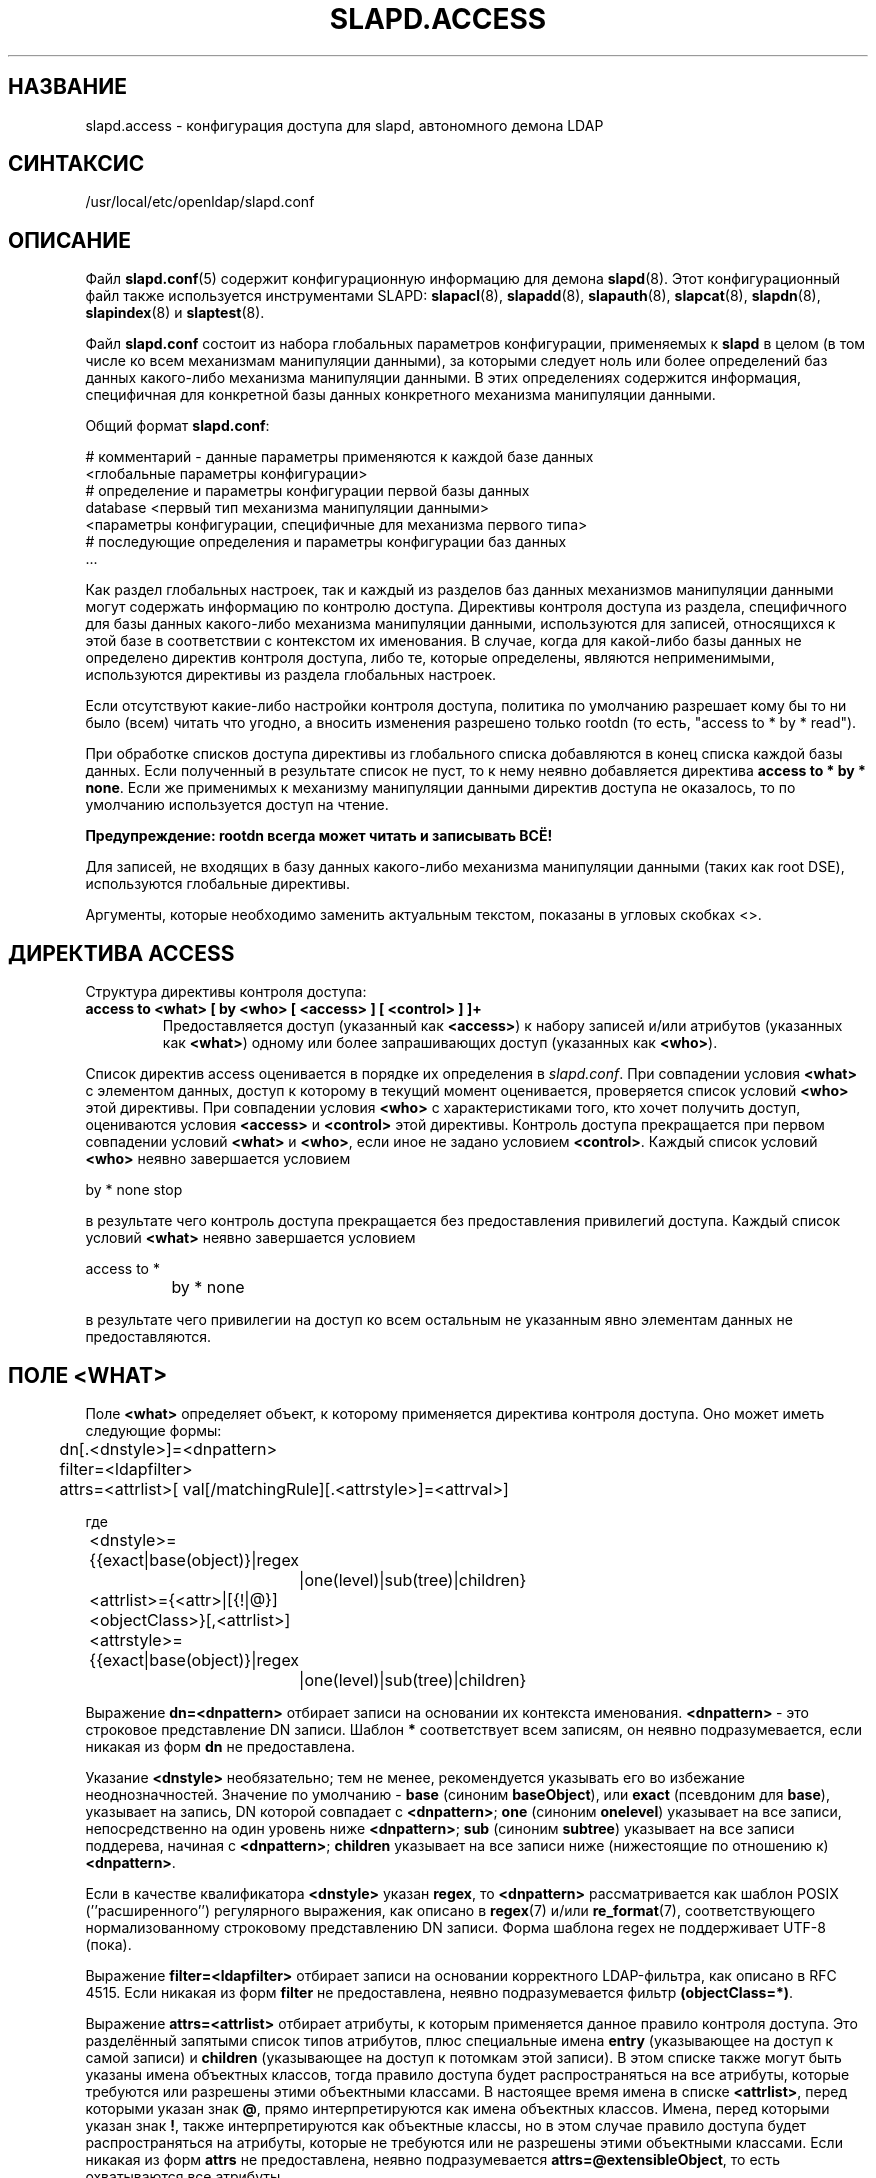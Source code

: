 .lf 1 stdin
.TH SLAPD.ACCESS 5 "2014/09/20" "OpenLDAP 2.4.40"
.\" Copyright 1998-2014 The OpenLDAP Foundation All Rights Reserved.
.\" Copying restrictions apply.  See COPYRIGHT/LICENSE.
.\" $OpenLDAP$
.SH НАЗВАНИЕ
slapd.access \- конфигурация доступа для slapd, автономного демона LDAP
.SH СИНТАКСИС
/usr/local/etc/openldap/slapd.conf
.SH ОПИСАНИЕ
Файл
.BR slapd.conf (5)
содержит конфигурационную информацию для демона
.BR slapd (8).
Этот конфигурационный файл также используется инструментами SLAPD:
.BR slapacl (8),
.BR slapadd (8),
.BR slapauth (8),
.BR slapcat (8),
.BR slapdn (8),
.BR slapindex (8)
и
.BR slaptest (8).
.LP
Файл
.B slapd.conf
состоит из набора глобальных параметров конфигурации, применяемых к
.B slapd
в целом (в том числе ко всем механизмам манипуляции данными), за которыми следует ноль или более определений
баз данных какого-либо механизма манипуляции данными. В этих определениях содержится информация,
специфичная для конкретной базы данных конкретного механизма манипуляции данными.
.LP
Общий формат
.BR slapd.conf :
.LP
.nf
    # комментарий - данные параметры применяются к каждой базе данных
    <глобальные параметры конфигурации>
    # определение и параметры конфигурации первой базы данных
    database    <первый тип механизма манипуляции данными>
    <параметры конфигурации, специфичные для механизма первого типа>
    # последующие определения и параметры конфигурации баз данных
    ...
.fi
.LP
Как раздел глобальных настроек, так и каждый из разделов баз данных механизмов манипуляции
данными могут содержать информацию по контролю доступа.
Директивы контроля доступа из раздела, специфичного для базы данных какого-либо механизма манипуляции данными,
используются для записей, относящихся к этой базе в соответствии с контекстом их именования.
В случае, когда для какой-либо базы данных не определено директив контроля доступа, либо те,
которые определены, являются неприменимыми, используются директивы из раздела глобальных настроек.
.LP
Если отсутствуют какие-либо настройки контроля доступа, политика по умолчанию разрешает
кому бы то ни было (всем) читать что угодно, а вносить изменения разрешено только rootdn
(то есть, "access to * by * read").
.LP
При обработке списков доступа директивы из глобального списка добавляются в конец списка каждой базы данных.
Если полученный в результате список не пуст, то к нему неявно добавляется директива
.BR "access to * by * none" .
Если же применимых к механизму манипуляции данными директив доступа не оказалось,
то по умолчанию используется доступ на чтение.
.LP
.B Предупреждение: rootdn всегда может читать и записывать ВСЁ!
.LP
Для записей, не входящих в базу данных какого-либо механизма манипуляции данными (таких как root DSE),
используются глобальные директивы.
.LP
Аргументы, которые необходимо заменить актуальным текстом, показаны в угловых скобках <>.
.SH ДИРЕКТИВА ACCESS
Структура директивы контроля доступа:
.TP
.B access to <what> "[ by <who> [ <access> ] [ <control> ] ]+"
Предоставляется доступ (указанный как 
.BR <access> ) 
к набору записей и/или атрибутов (указанных как
.BR <what> ) 
одному или более запрашивающих доступ (указанных как 
.BR <who> ).

.LP
Список директив access оценивается в порядке их определения в \fIslapd.conf\fP.
При совпадении условия
.B <what>
с элементом данных, доступ к которому в текущий момент оценивается, проверяется список условий
.B <who>
этой директивы. При совпадении условия
.B <who>
с характеристиками того, кто хочет получить доступ, оцениваются условия
.B <access>
и
.B <control>
этой директивы. Контроль доступа прекращается при первом совпадении условий
.B <what>
и
.BR <who> ,
если иное не задано условием
.BR <control> .
Каждый список условий
.B <who>
неявно завершается условием
.LP
.nf
	by * none stop
.fi
.LP
в результате чего контроль доступа прекращается без предоставления привилегий доступа.
Каждый список условий
.B <what>
неявно завершается условием
.LP
.nf
	access to *
		by * none
.fi
.LP
в результате чего привилегии на доступ ко всем остальным не указанным явно элементам данных не предоставляются.
.SH ПОЛЕ <WHAT>
Поле
.BR <what>
определяет объект, к которому применяется директива контроля доступа. Оно может иметь следующие формы:
.LP
.nf
	dn[.<dnstyle>]=<dnpattern>
	filter=<ldapfilter>
	attrs=<attrlist>[ val[/matchingRule][.<attrstyle>]=<attrval>]
.fi
.LP
где
.LP
.nf
	<dnstyle>={{exact|base(object)}|regex
		|one(level)|sub(tree)|children}
	<attrlist>={<attr>|[{!|@}]<objectClass>}[,<attrlist>]
	<attrstyle>={{exact|base(object)}|regex
		|one(level)|sub(tree)|children}
.fi
.LP
Выражение
.B dn=<dnpattern>
отбирает записи на основании их контекста именования.
.BR <dnpattern> \ \-
это строковое представление DN записи.
Шаблон
.B *
соответствует всем записям, он неявно подразумевается, если никакая из форм 
.B dn
не предоставлена.
.LP
Указание 
.B <dnstyle> 
необязательно; тем не менее, рекомендуется указывать его во избежание неоднозначностей.
Значение по умолчанию -
.B base 
(синоним
.BR baseObject ),
или
.B exact 
(псевдоним для 
.BR base ),
указывает на запись, DN которой совпадает с
.BR <dnpattern> ;
.B one
(синоним
.BR onelevel )
указывает на все записи, непосредственно на один уровень ниже
.BR <dnpattern> ;
.B sub
(синоним
.BR subtree )
указывает на все записи поддерева, начиная с
.BR <dnpattern> ;
.B children
указывает на все записи ниже (нижестоящие по отношению к) 
.BR <dnpattern> .
.LP
Если в качестве квалификатора
.B <dnstyle>
указан
.BR regex ,
то 
.B <dnpattern>
рассматривается как шаблон POSIX (''расширенного'') регулярного выражения,
как описано в
.BR regex (7)
и/или
.BR re_format (7),
соответствующего нормализованному строковому представлению DN записи.
Форма шаблона regex не поддерживает UTF-8 (пока).
.LP
Выражение
.B filter=<ldapfilter>
отбирает записи на основании корректного LDAP-фильтра, как описано в RFC 4515.
Если никакая из форм
.B filter
не предоставлена, неявно подразумевается фильтр
.BR (objectClass=*) .
.LP
Выражение
.B attrs=<attrlist>
отбирает атрибуты, к которым применяется данное правило контроля доступа.
Это разделённый запятыми список типов атрибутов, плюс специальные имена
.B entry
(указывающее на доступ к самой записи) и
.B children
(указывающее на доступ к потомкам этой записи).
В этом списке также могут быть указаны имена объектных классов,
тогда правило доступа будет распространяться на все атрибуты,
которые требуются или разрешены этими объектными классами.
В настоящее время имена в списке 
.BR <attrlist> ,
перед которыми указан знак
.BR @ ,
прямо интерпретируются как имена объектных классов. Имена, перед которыми указан знак
.BR ! ,
также интерпретируются как объектные классы, но в этом случае правило доступа будет распространяться на атрибуты,
которые не требуются или не разрешены этими объектными классами.
Если никакая из форм
.B attrs
не предоставлена, неявно подразумевается
.BR attrs=@extensibleObject ,
то есть охватываются все атрибуты.
.LP
Использование формы
.B attrs=<attr> val[/matchingRule][.<attrstyle>]=<attrval>
определяет доступ к конкретному значению одного атрибута.
В этом случае может быть задан только один тип атрибута.
.B <attrstyle>
.B exact
(по умолчанию) использует для выполнения сравнения со значением правило соответствия equality атрибута,
если не указано иное (и совместимое с атрибутом) правило соответствия. Если в качестве
.B <attrstyle>
указан
.BR regex ,
предоставленное значение используется как шаблон POSIX (''расширенного'') регулярного выражения.
Если атрибут имеет синтаксис DN, то
.B <attrstyle>
может быть одним из
.BR base ,
.BR onelevel ,
.B subtree
или
.BR children ,
что означает совпадение как при поиске с диапазонами base, onelevel, subtree или children, соответственно.
.LP
Выражения dn, filter и attrs являются аддитивными; они могут использоваться последовательно
для отбора объектов, к которым применяется данное правило доступа,
на основании контекста именования, значения и типа атрибута одновременно.
На подсовпадения, получившиеся в результате совпадения с шаблоном регулярного выражения
.BR regex ,
можно сослаться в поле
.B <who>
с помощью синтаксиса
.IR ${v<n>} ,
где
.IR <n> \ \-
это номер подсовпадения. Синтаксис по умолчанию
.I $<n>
в действительности является псевдонимом для
.IR ${d<n>} ,
который соответствует подсовпадению из части
.B dnpattern
поля
.BR <what> .
.SH ПОЛЕ <WHO>
Поле
.B <who>
указывает того, к кому применяется данное правило доступа.
В директиве контроля доступа может присутствовать несколько выражений
.BR <who> ,
задающих разные привилегии доступа к одному и тому же ресурсу для разных претендентов на получение доступа.
Выражение
.B <who>
может иметь следующие формы:
.LP
.nf
	*
	anonymous
	users
	self[.<selfstyle>]

	dn[.<dnstyle>[,<modifier>]]=<DN>
	dnattr=<attrname>

	realanonymous
	realusers
	realself[.<selfstyle>]

	realdn[.<dnstyle>[,<modifier>]]=<DN>
	realdnattr=<attrname>

	group[/<objectclass>[/<attrname>]]
		[.<groupstyle>]=<group>
	peername[.<peernamestyle>]=<peername>
	sockname[.<style>]=<sockname>
	domain[.<domainstyle>[,<modifier>]]=<domain>
	sockurl[.<style>]=<sockurl>
	set[.<setstyle>]=<pattern>

	ssf=<n>
	transport_ssf=<n>
	tls_ssf=<n>
	sasl_ssf=<n>

	dynacl/<name>[/<options>][.<dynstyle>][=<pattern>]
.fi
.LP
где
.LP
.nf
	<style>={exact|regex|expand}
	<selfstyle>={level{<n>}}
	<dnstyle>={{exact|base(object)}|regex
		|one(level)|sub(tree)|children|level{<n>}}
	<groupstyle>={exact|expand}
	<peernamestyle>={<style>|ip|ipv6|path}
	<domainstyle>={exact|regex|sub(tree)}
	<setstyle>={exact|expand}
	<modifier>={expand}
	<name>=aci		<pattern>=<attrname>]
.fi
.LP
Эти формы могут задаваться в комбинации.
.LP
.nf
.fi
.LP
Шаблон
.B *
указывает на всех.
.LP
Ключевые слова с префиксом
.B real
обрабатываются также, как и соответствующие им ключевые слова без префикса;
проверке подвергаются \fIаутентификационное\fP и \fIавторизационное\fP DN, соответственно.
.LP
Ключевое слово
.B anonymous
означает, что доступ предоставляется не прошедшим проверку подлинности клиентам;
в основном оно используется для того, чтобы доступ к ресурсам аутентифкации (например, атрибуту
.BR userPassword )
предоставлялся лишь клиентам, не прошедшим проверку подлинности, в целях её прохождения ими.
.LP
Ключевое слово
.B users
означает, что доступ предоставляется клиентам, прошедшим проверку подлинности.
.LP
Ключевое слово
.B self
означает, что доступ к записи разрешается самой этой записи
(то есть, запись, к которой осуществляется доступ, и запись,
от имени которой запрашивается доступ, должны совпадать).
При этом разрешается использовать стиль 
.BR level{<n>} ,
где индекс \fI<n>\fP указывает, какой предок DN должен быть использован в совпадениях.
Положительное значение индекса говорит о том, что должен рассматриваться <n>-й предок DN пользователя;
отрицательное значение индекса говорит о том, что должен рассматриваться <n>-й предок DN целевой записи.
Например, условие "\fIby self.level{1} ...\fP" сработает, когда к объекту "\fIdc=example,dc=com\fP"
осуществляется доступ пользователем "\fIcn=User,dc=example,dc=com\fP".
Условие "\fIby self.level{-1} ...\fP" сработает, когда тот же пользователь осуществляет доступ
к объекту "\fIou=Address Book,cn=User,dc=example,dc=com\fP".
.LP
Выражение
.B dn=<DN>
означает, что доступ предоставляется соответствующему DN. В необязательном квалификаторе стиля
.B dnstyle
разрешено использовать те же варианты, что и в форме dn поля
.BR <what> .
Кроме того, в стиле
.B regex
можно воспользоваться заменой подстрок подсовпадениями из условия dn.regex поля
.B <what>
путём использования формы
.BR $<digit> ,
где
.B digit
может быть от 0 до 9 (0 соответствует строке целиком), либо формы
.BR ${<digit>+} ,
для подсовпадений, номер которых превышает 9.
Может быть выполнена замена подстроки значением атрибута с помощью формы
.BR ${v<digit>+} .
Так как символ доллара используется для указания замены подстроки, символ доллара,
использующийся для указания совпадения с концом строки,
должен быть экранирован вторым символом доллара, например:
.LP
.nf
    access to dn.regex="^(.+,)?uid=([^,]+),dc=[^,]+,dc=com$"
        by dn.regex="^uid=$2,dc=[^,]+,dc=com$$" write
.fi
.LP
В квалификаторе стиля разрешено использование необязательного модификатора
.BR modifier .
В настоящее время единственным разрешённым вариантом модификатора является
.BR expand ,
указание которого приводит к тому, что замена подстрок подсовпадениями происходит даже если
.B dnstyle
не является
.BR regex .
Имейте ввиду, что dnstyle
.B regex 
в приведённом выше примере целесообразно использовать, только если в условии
.B <by>
требуется применение регулярного выражения; в противном случае,
если в этом же примере значение второго (справа) вхождения
.B dc=
в DN фиксировано, может быть использована форма:
.LP
.nf
    access to dn.regex="^(.+,)?uid=([^,]+),dc=example,dc=com$"
        by dn.exact,expand="uid=$2,dc=example,dc=com" write
.fi
.LP
Если же это вхождение должно соответствовать значению в условии
.BR <what> ,
то может быть использована форма:
.LP
.nf
    access to dn.regex="^(.+,)?uid=([^,]+),dc=([^,]+),dc=com$"
        by dn.exact,expand="uid=$2,dc=$3,dc=com" write
.fi
.LP
Отличные от regex формы условия
.B <what>
могут также предоставлять подсовпадения. Формы
.BR base(object) ,
.BR sub(tree) ,
.BR one(level) ,
.B children
предоставляют подсовпадение
.BR $0 ,
совпадающее со строкой целиком.
Также формы
.BR sub(tree) ,
.BR one(level) ,
.B children
предоставляют подсовпадение
.BR $1 ,
совпадающее с самой правой частью DN, как определено в условии
.BR <what> .
Это может пригодиться, например, для предоставления доступа всем предкам пользователя:
.LP
.nf
    access to dn.subtree="dc=com"
        by dn.subtree,expand="$1" read
.fi
.LP
Здесь доступ разрешён только к записям, которые представлены в DN условия
.BR <by> .
.LP
Форма 
.BR level{<n>} \ \-
это расширение и обобщение формы
.BR onelevel ,
совпадающая со всеми DN, <n>-м предком которых является указанный шаблон.
Так, \fIlevel{1}\fP - это эквивалент \fIonelevel\fP, 
а \fIlevel{0}\fP - эквивалент \fIbase\fP.
.LP
Совершенно бессмысленно предоставлять любые привилегии доступа DN, полностью совпадающему с 
.B rootdn
базы данных, к которой применяется этот ACL, поскольку ему неявно
предоставлены права на запись во всём дереве этой базы данных.
По сути, контроль доступа для
.B rootdn
обходится, чтобы решить пресловутую проблему курицы и яйца.
.LP
Выражение
.B dnattr=<attrname>
означает, что доступ предоставляется тем запрашивающим, чей DN перечислен в записи,
к которой осуществляется доступ, в качестве значения атрибута
.BR <attrname> .
.LP
Выражение
.B group=<group>
означает, что доступ предоставляется тем запрашивающим,
чей DN перечислен в групповой записи, DN которой задан в
.BR <group> .
Необязательные параметры
.B <objectclass>
и
.B <attrname>
определяют объектный класс групповой записи и тип атрибута членства в ней.
Значения по умолчанию -
.B groupOfNames
и
.BR member ,
соответственно.
Опциональный квалификатор стиля
.B <style>
может быть
.BR expand ,
тогда
.B <group>
будет расширен как строка замены с подстановками (но не как регулярное выражение) согласно
.BR regex (7)
и/или
.BR re_format (7),
и
.BR exact ,
тогда будет использовано точное совпадение. Если стилем выражения DN в условии
.B <what>
является regex, становятся доступны подсовпадения согласно
.BR regex (7)
и/или
.BR re_format (7);
при других стилях предоставляются ограниченные подсовпадения, как было рассмотрено выше
при обсуждении формы DN условия
.BR <by> .
.LP
Для статических групп указанный тип атрибута должен иметь синтаксис
.B DistinguishedName
или
.BR NameAndOptionalUID .
Для динамических групп тип атрибута должен быть подтипом от
.BR labeledURI .
В динамических группах будут оцениваться только LDAP URI формы
.B ldap:///<base>??<scope>?<filter>
с поиском только по локальному серверу.
.LP
Выражения
.BR peername=<peername> ,
.BR sockname=<sockname> ,
.B domain=<domain>
и
.BR sockurl=<sockurl>
означают, что при принятии решения о предоставлении доступа шаблон
.B pattern
сравнивается с IP-адресом хоста, с которого происходит подключение, (в форме 
.BR "IP=<ip>:<port>"
для IPv4 или
.BR "IP=[<ipv6>]:<port>"
для IPv6), либо с именем файла именованного канала при подключении через именованный канал (в форме
.BR "PATH=<path>" )
для
.BR peername ;
с именем файла именованного канала для
.BR sockname ;
с именем хоста, с которого происходит подключение, для
.BR domain ;
и с используемым при подключении URL для
.BR sockurl .
При сравнении с шаблоном применяются те же правила
.BR style ,
которые были описаны для варианта
.BR group ,
плюс стиль
.BR regex ,
подразумевающий подстановку подсовпадений
.B expand
и сравнение соответствующих параметров подключения с регулярным выражением.
Стиль
.B exact
условия
.B <peername>
(по умолчанию) подразумевает точное совпадение с клиентским
.BR IP , 
включая префикс
.B "IP="
и окончание
.BR ":<port>" , 
либо с именем файла клиентского именованного канала
.BR path ,
включая префикс
.B "PATH="
при подключении через именованный канал.
При использовании специального стиля
.B ip
шаблон интерпретируется как
.BR <peername>=<ip>[%<mask>][{<n>}] ,
где
.B <ip>
и 
.BR <mask> \ \-
точечно-цифровое представление IP-адреса и маски подсети, а
.BR <n> ,
заключённое в фигурные скобки, - опциональное указание номера порта.
То же касается и адресов IPv6 при использовании специального стиля
.BR ipv6 .
При проверке привилегий доступа, извлекается IP-составляющая выражения
.BR peername ,
отбрасываются префикс
.B "IP="
и часть
.BR ":<port>" ,
и полученное сравнивается с частью
.B <ip>
шаблона после применения маски
.BR <mask> :
\fI((peername & <mask>) == <ip>)\fP.
Например,
.B peername.ip=127.0.0.1
и
.B peername.ipv6=::1
позволяют устанавливать соединение только с локального хоста,
.B peername.ip=192.168.1.0%255.255.255.0 
позволяет устанавливать соединение с любого IP-адреса сети класса C 192.168.1, а
.B peername.ip=192.168.1.16%255.255.255.240{9009}
позволяет устанавливать соединение с любого IP-адреса в диапазоне 192.168.1.[16-31]
той же сети и только при использовании порта 9009.
В случае соединения через именованный канал, при использовании специального стиля
.B path
из 
.B peername
отбрасывается префикс
.B "PATH="
и полученное значение сравнивается на точное совпадение с заданным шаблоном.
В условии
.B <domain>
также разрешён стиль
.BR subtree ,
в этом случае доступ предоставляется при точном совпадении полностью квалифицированного имени с шаблоном
.BR domain ,
либо при точном совпадении конечной части этого имени (после
.BR точки )
с шаблоном
.BR domain .
Разрешено использование стиля
.BR expand ,
при котором подразумевается точное совпадение как в стиле
.B exact
с возможностью подстановки подсовпадений; в данном случае более правильным решением считается использование
.B expand 
в качестве модификатора стиля.
Для примера,
.B domain.subtree=example.com
будет совпадать с www.example.com, но не с www.anotherexample.com.
Доменное имя
.B domain
хоста, с которого происходит подключение, определяется путём выполнения обратного поиска DNS.
Поскольку результаты данного вида поиска довольно легко подменить, использование выражения
.B domain
настоятельно не рекомендуется. По умолчанию, обратный поиск отключен.
В необязательном квалификаторе
.B domainstyle
условия
.B <domain>
разрешено использовать опциональный модификатор
.BR modifier ;
единственное на сегодняшний день поддерживаемое значение модификатора -
.BR expand ,
указание которого приводит к тому, что замена подстрок подсовпадениями происходит, даже если
.B domainstyle
не является
.BR regex ,
аналогично тому, как это происходит в условии
.BR <dn> .
.LP
Применение выражения
.B set=<pattern>
пока недокументировано.
.LP
Выражение
.B dynacl/<name>[/<options>][.<dynstyle>][=<pattern>]
означает, что проверка доступа возлагается на определённый администратором метод, указываемый в поле
.BR <name> ,
который может быть зарегистрирован во время выполнения с помощью директивы
.BR moduleload .
Поля
.BR <options> ,
.B <dynstyle>
и
.B <pattern>
являются опциональными и непосредственно передаются зарегистрированной процедуре разбора.
Динамические ACL dynacl являются экспериментальными; они должны быть явно включены во время компиляции.
.LP
Выражение
.B dynacl/aci[=<attrname>]
означает, что контроль доступа определяется значениями атрибутов
.B attrname
самой записи.
Необязательный параметр
.B <attrname>
указывает, в атрибутах какого типа содержится ACI-информация в записи.
По умолчанию используется операционный атрибут
.BR OpenLDAPaci .
ACIs являются экспериментальными; они должны быть явно включены во время компиляции.
.LP
Выражения
.BR ssf=<n> ,
.BR transport_ssf=<n> ,
.B tls_ssf=<n>
и
.BR sasl_ssf=<n>
задают минимально необходимый фактор силы безопасности (Security Strength Factor, ssf),
требуемый для предоставления доступа. Значением должно быть положительное целое число.
.SH ПОЛЕ <ACCESS>
Необязательное поле
.B <access> ::= [[real]self]{<level>|<priv>}
определяет уровень доступа или специфические привилегии доступа, предоставляемые тому, кто указан в поле
.BR who .
Компоненты поля
.B <access>
определяются следующим образом:
.LP
.nf
	<level> ::= none|disclose|auth|compare|search|read|{write|add|delete}|manage
	<priv> ::= {=|+|\-}{0|d|x|c|s|r|{w|a|z}|m}+
.fi
.LP
Модификатор
.B self
позволяет специальные операции, вроде получения некоторого уровня доступа или привилегии,
только в случае, когда в этой операции участвует имя пользователя, запрашивающего доступ.
Подразумевается, что пользователь, запрашивающий доступ, прошёл авторизацию.
Модификатор
.B realself
указывает на аутентификационное DN, в отличие от авторизационного DN модификатора
.BR self .
В качестве примера можно привести уровень доступа
.B selfwrite
к атрибуту членства в группе, позволяющий кому-либо добавлять/удалять своё собственное DN
в списке членов группы, но не дающий права воздействовать на других членов.
.LP
Модель доступа
.B level 
основывается на инкрементной интерпретации привилегий доступа. Возможные уровни:
.BR none ,
.BR disclose ,
.BR auth ,
.BR compare ,
.BR search ,
.BR read ,
.B write
и
.BR manage .
Каждый уровень доступа подразумевает права всех предыдущих, а на уровне
.B manage
предоставляется полный доступ, в том числе административный. Уровень 
.BR write
на самом деле представляет собой комбинацию уровней
.BR add
и
.BR delete ,
которые, соответственно, ограничивают привилегии записи до добавления и удаления
объектов, указанных в поле
.BR <what> .

.LP
Уровень доступа
.B none 
запрещает любой доступ, в том числе вывод информации об ошибках при возникновении таковых.
.LP
Уровень доступа
.B disclose
позволяет выводить информацию об ошибках при возникновении таковых.
.LP
Уровень доступа
.B auth
означает, что запрашивающему разрешается доступ к отдельному атрибуту
для выполнения операций аутентификации/авторизации (например,
.BR bind ),
остальной доступ запрещается. Это полезно для предоставления неаутентифицированным
клиентам минимально возможного уровня доступа к критическим ресурсам, таким как пароли.
.LP
Модель доступа
.B priv
основывается на явном задании привилегий доступа для каждого условия.
Знак
.B =
сбрасывает заданные ранее привилегии доступа; следовательно,
итоговые привилегии соответствуют тем, которые заданы только в этом условии.
Знаки
.B +
и
.B \-
добавляют/удаляют привилегии доступа к уже существующим.
Привилегии могут быть:
.B m
для manage (управление),
.B w
для write (запись),
.B a
для add (добавление),
.B z
для delete (удаление),
.B r
для read (чтение),
.B s 
для search (поиск),
.B c 
для compare (сравнение),
.B x
для authentication (аутентификация) и
.B d
для disclose (вывод информации об ошибках).
В одном выражении можно указывать несколько из этих привилегий.
.B 0
указывает, что никаких привилегий не предоставляется.
Это значение может быть использовано только само по себе (например, +0).
Имейте ввиду, что
.BR +az \ \-
это эквивалент
.BR +w .
.LP
Если никакого уровня или привилегий доступа не указано, значение по умолчанию - 
.BR +0 .
.SH ПОЛЕ <CONTROL>
Необязательное поле
.B <control>
управляет ходом применения правил доступа. Оно может принимать формы:
.LP
.nf
	stop
	continue
	break
.fi
.LP
где
.B stop
(значение по умолчанию), означает, что в случае нахождения совпадения контроль доступа завершается.
Две других формы используются для продолжения обработки условий доступа. Форма
.B continue
позволяет перейти к рассмотрению других условий
.B <who>
в том же условии
.BR <access> ,
в результате чего может иметь место инкрементное изменение привилегий. Форма 
.B break
позволяет перейти к обработке других условий
.BR <access> ,
совпадающих с аналогичными целевыми объектами.
Рассмотрим пример (глупый):
.LP
.nf
	access to dn.subtree="dc=example,dc=com" attrs=cn
		by * =cs break

	access to dn.subtree="ou=People,dc=example,dc=com"
		by * +r
.fi
.LP
В этом примере всем даются привилегии на поиск и сравнение в пределах дерева
"dc=example,dc=com", а во втором правиле также разрешается чтение в пределах поддерева
"ou=People". Второй (ещё более глупый) пример:
.LP
.nf
	access to dn.subtree="dc=example,dc=com" attrs=cn
		by * =cs continue
		by users +r
.fi
.LP
В этом примере  всем даются привилегии на поиск и сравнение, а пользователям,
прошедшим проверку подлинности, дополнительно предоставляются привилегии на чтение.
.LP
Одним из полезных применений может быть простое предоставление привилегий на запись пользователю
.BR updatedn ,
отличному от
.BR rootdn .
В этом случае, поскольку
.B updatedn
требуется доступ на запись ко всем (или почти всем) данным,
в качестве первого правила доступа можно использовать
.LP
.nf
	access to *
		by dn.exact="cn=The Update DN,dc=example,dc=com" write
		by * break
.fi
.LP
Как следствие, если операция выполняется не от имени 
.BR updatedn ,
контроль доступа сразу переходит к рассмотрению последующих правил.

.SH ТРЕБОВАНИЯ ОПЕРАЦИЙ
Операциям требуются различные привилегии доступа к различным частям
и совокупностям записей. Приводимое ниже краткое изложение применимо к
базам данных первичных механизмов манипуляции данными, таких как BDB и HDB.
Требования баз данных других механизмов могут отличаться (и часто отличаются).

.LP
Операция
.B add
требует привилегий
.B add (=a)
на псевдоатрибут
.B entry
добавляемой записи и привилегий
.B add (=a)
на псевдоатрибут
.B children
родительской по отношению к ней записи.
При добавлении записи-суффикса базы данных требуется доступ
.B add
на псевдоатрибут
.B children
пустого DN (""). Также, если на уровне базы данных была настроена проверка
ACL добавления контента (смотрите man-страницы
.BR slapd.conf (5)
или
.BR slapd\-config (5)),
на все добавляемые атрибуты требуются привилегии
.BR add (=a) .

.LP
Операция
.BR bind ,
при хранении данных аутентификации в каталоге, требует привилегий
.B auth (=x)
на атрибут, в котором хранятся эти данные (обычно
.BR userPassword ).

.LP
Операция
.B compare
требует привилегий
.B compare (=c)
на атрибут, который будет сравниваться.

.LP
Операция
.B delete
требует привилегий
.B delete (=z)
на псевдоатрибут
.B entry 
удаляемой записи, и привилегий
.B delete (=z)
на псевдоатрибут
.B children
родительской по отношению к ней записи.

.LP
Операция
.B modify
требует привилегий
.B write (=w)
на модифицируемый атрибут.
Точнее, для добавления новых значений требуются привилегии 
.BR add (=a) ,
для удаления существующих значений требуются привилегии
.BR delete (=z) ,
а для замены существующих значений требуются одновременно привилегии
.B delete
и
.BR "add (=az)" ,
либо
.BR "write (=w)" .

.LP
Операция
.B modrdn
требует привилегий
.B write (=w)
на псевдоатрибут
.B entry
той записи, у которой модифицируется относительный DN, привилегий
.B delete (=z)
на псевдоатрибут
.B children
старой родительской по отношению к ней записи, привилегий
.B add (=a)
на псевдоатрибут
.B children
новой родительской по отношению к ней записи, и привилегий
.B add (=a)
на атрибуты, присутствующие в новом относительном DN.
Если
.B deleteoldrdn
установлен в 1, то также требуются привилегии
.B delete (=z)
на атрибуты, присутствующие в старом относительном DN.

.LP
Операция
.B search
требует привилегий
.B search (=s)
на псевдоатрибут
.B entry
записи-основы поиска searchBase (ПРИМЕЧАНИЕ: это было введено в OpenLDAP версии 2.4).
Далее, для каждой записи требуются привилегии
.B search (=s)
на атрибуты, которые указаны в поисковом фильтре.
Наконец, записи, отобранные в результате поиска, проверяются на наличие привилегий
.B read (=r)
на псевдоатрибут
.B entry
(для доступа на чтение к самой записи)
и доступа
.B read (=r)
к каждому значению каждого запрашиваемого атрибута.
Кроме того, для каждого объекта
.BR referral ,
используемого при генерации отсылок-продолжений, операция поиска требует доступа
.B read (=r)
на псевдоатрибут
.B entry
(для доступа на чтение к самому объекту referral),
а также доступа
.B read (=r)
к атрибуту, в котором содержится информация об отсылке
(обычно атрибут
.BR ref ).

.LP
Некоторые внутренние операции и некоторые элементы управления
.B controls
требуют специфических привилегий доступа.
Отображение
.B authzID
и элемент управления
.B proxyAuthz
требуют привилегий
.B auth (=x)
на все атрибуты, присутствующие в поисковом фильтре URI карт регулярных выражений (правая часть директив
.BR authz-regexp ).
Также требуются привилегии
.B auth (=x)
на атрибут
.B authzTo
авторизационной идентификационной сущности и/или атрибут
.B authzFrom
авторизованной идентификационной сущности. Вообще, при выполнении внутреннего поиска
в целях аутентификации или авторизации, специфичные для поиска привилегии
(смотрите приведённые выше требования доступа для операции search) ослабляются до
.BR auth .

.LP
Контроль доступа к записям в процессе поиска проверяется интерфейсом приёма запросов frontend,
поэтому полностью соблюдается всеми механизмами манипуляции данными; для всех остальных операций
и для фазы обнаружения записей операции поиска search полные семантики ACL поддерживаются
только первичными механизмами манипуляции данными, то есть
.BR back\-bdb (5)
и
.BR back\-hdb (5).

Некоторые другие механизмы манипуляции данными, такие как
.BR back\-sql (5),
могут полностью поддерживать описанные семантики; другие могут поддерживать только часть из них,
или даже вести себя иначе в некоторых аспектах. Подробнее об этом можно узнать в
man-страницах, специфичных для конкретного механизма манипуляции данными.

.SH ПРЕДОСТЕРЕЖЕНИЯ
Настоятельно рекомендуется явно использовать наиболее подходящий стиль
.B <dnstyle>
в условиях
.B <what>
и
.B <who>
во избежание возможных неверных спецификаций правил доступа, а также в целях улучшения производительности
(не следует без необходимости использовать поиск соответствия с регулярным выражением regex,
когда достаточно определения точного совпадения exact).
.LP
Администратор может создать правило
.LP
.nf
	access to dn.regex="dc=example,dc=com"
		by ...
.fi
.LP
ожидая, что оно будет соответствовать всем записям в поддереве "dc=example,dc=com".
Однако, на самом деле это правило соответствует любому DN,
содержащему где бы то ни было подстроку "dc=example,dc=com". То есть, данное правило верно и для
"uid=joe,dc=example,dc=com", и для "dc=example,dc=com,uid=joe".
.LP
Чтобы соответствовать желаемому поддереву, это правило должно быть составлено более точно:
.LP
.nf
	access to dn.regex="^(.+,)?dc=example,dc=com$"
		by ...
.fi
.LP
По соображениям производительности лучше будет использовать стиль subtree:
.LP
.nf
	access to dn.subtree="dc=example,dc=com"
		by ...
.fi
.LP
При составлении правил с подсовпадениями более правильно будет не использовать без необходимости
.B <dnstyle>
.BR regex .
Например, чтобы разрешить доступ к поддереву пользователя, совпадение с которым
определяется в условии
.BR <what> ,
этому же пользователю, можно составить правило:
.LP
.nf
	access to dn.regex="^(.+,)?uid=([^,]+),dc=example,dc=com$"
		by dn.regex="^uid=$2,dc=example,dc=com$$" write
		by ...
.fi
.LP
Однако, поскольку в условии
.B <by>
требуется всего лишь подстановка подстроки, более эффективным решением будет:
.LP
.nf
	access to dn.regex="^(.+,)?uid=([^,]+),dc=example,dc=com$"
		by dn.exact,expand="uid=$2,dc=example,dc=com" write
		by ...
.fi
.LP
По сути, если
.B <dnstyle> regex
подразумевает подстановку подстрок, то 
.B exact
(и другие связанные с DN значения
.BR <dnstyle> )
- нет, поэтому подстановка должна быть запрошена явно.
.LP
.SH ФАЙЛЫ
.TP
/usr/local/etc/openldap/slapd.conf
конфигурационный файл slapd по умолчанию
.SH "СМОТРИТЕ ТАКЖЕ"
.BR slapd (8),
.BR slapd\-* (5),
.BR slapacl (8),
.BR regex (7),
.BR re_format (7)
.LP
"Руководство администратора OpenLDAP" (http://www.OpenLDAP.org/doc/admin/, http://pro-ldap.ru/tr/admin24/).
.SH "ПРИЗНАНИЕ ЗАСЛУГ"
.lf 1 ./../Project
.\" Shared Project Acknowledgement Text
.B "Программное обеспечение OpenLDAP"
разработано и поддерживается проектом OpenLDAP <http://www.openldap.org/>.
.B "Программное обеспечение OpenLDAP"
является производным от релиза 3.3 LDAP Мичиганского Университета.
.lf 1166 stdin
